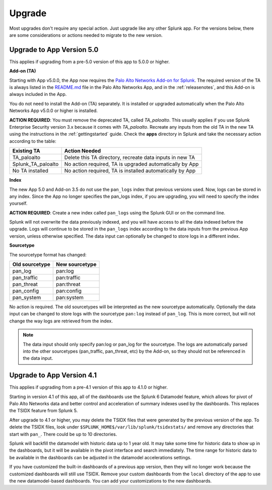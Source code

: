 .. _upgrade:

Upgrade
=======

Most upgrades don't require any special action. Just upgrade like any other
Splunk app. For the versions below, there are some considerations or
actions needed to migrate to the new version.

Upgrade to App Version 5.0
--------------------------

This applies if upgrading from a pre-5.0 version of this app to 5.0.0 or higher.


**Add-on (TA)**

Starting with App v5.0.0, the App now requires the `Palo Alto Networks Add-on
for Splunk`_. The required version of the TA is always listed in the
`README.md`_ file in the Palo Alto Networks App, and in the :ref:`releasenotes`,
and this Add-on is always included in the App.

You do not need to install the Add-on (TA) separately. It is installed or
upgraded automatically when the Palo Alto Networks App v5.0.0 or higher is
installed.

**ACTION REQUIRED**: You must remove the deprecated TA, called `TA_paloalto`.
This usually applies if you use Splunk Enterprise Security version 3.x because
it comes with `TA_paloalto`. Recreate any inputs from the old TA in the new TA
using the instructions in the :ref:`gettingstarted` guide. Check the **apps**
directory in Splunk and take the necessary action according to the table:

==================  ========================================================
Existing TA         Action Needed
==================  ========================================================
TA_paloalto         Delete this TA directory, recreate data inputs in new TA
Splunk_TA_paloalto  No action required, TA is upgraded automatically by App
No TA installed     No action required, TA is installed automatically by App
==================  ========================================================

.. _Palo Alto Networks Add-on for Splunk:
   https://splunkbase.splunk.com/app/2757
.. _README.md:
   https://github.com/PaloAltoNetworks-BD/SplunkforPaloAltoNetworks/blob/master/README.md

**Index**

The new App 5.0 and Add-on 3.5 do not use the ``pan_logs`` index that previous
versions used. Now, logs can be stored in any index. Since the App no longer
specifies the pan_logs index, if you are upgrading, you will need to specify
the index yourself.

**ACTION REQUIRED**: Create a new index called ``pan_logs`` using the
Splunk GUI or on the command line.

Splunk will not overwrite the data previously indexed, and you will have
access to all the data indexed before the upgrade. Logs will continue to be
stored in the ``pan_logs`` index according to the data inputs from the
previous App version, unless otherwise specified.  The data input can
optionally be changed to store logs in a different index.

**Sourcetype**

The sourcetype format has changed:

==============   ==============
Old sourcetype   New sourcetype
==============   ==============
pan_log          pan:log
pan_traffic      pan:traffic
pan_threat       pan:threat
pan_config       pan:config
pan_system       pan:system
==============   ==============

No action is required. The old sourcetypes will be interpreted as the new
sourcetype automatically. Optionally the data input can be changed to store
logs with the sourcetype ``pan:log`` instead of ``pan_log``. This is more
correct, but will not change the way logs are retrieved from the index.

.. note:: The data input should only specify pan:log or pan_log for the
   sourcetype. The logs are automatically parsed into the other sourcetypes
   (pan_traffic, pan_threat, etc) by the Add-on, so they should not be
   referenced in the data input.


Upgrade to App Version 4.1
--------------------------

This applies if upgrading from a pre-4.1 version of this app to 4.1.0 or higher.

Starting in version 4.1 of this app, all of the dashboards use the Splunk 6
Datamodel feature, which allows for pivot of Palo Alto Networks data and
better control and acceleration of summary indexes used by the dashboards.
This replaces the TSIDX feature from Splunk 5.

After upgrade to 4.1 or higher, you may delete the TSIDX files that were
generated by the previous version of the app.  To delete the TSIDX files,
look under ``$SPLUNK_HOME$/var/lib/splunk/tsidxstats/`` and remove any
directories that start with ``pan_``.  There could be up to 10 directories.

Splunk will backfill the datamodel with historic data up to 1 year old.  It
may take some time for historic data to show up in the dashboards, but it
will be available in the pivot interface and search immediately.  The time
range for historic data to be available in the dashboards can be adjusted
in the datamodel accelerations settings.

If you have customized the built-in dashboards of a previous app version,
then they will no longer work because the customized dashboards will still
use TSIDX.  Remove your custom dashboards from the ``local`` directory of the
app to use the new datamodel-based dashboards.  You can add your
customizations to the new dashboards.
